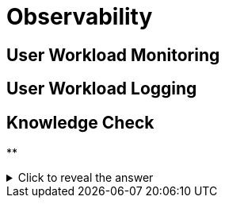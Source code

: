 = Observability

[#userworkloadmonitoring]
== User Workload Monitoring

[#userworkloadlogging]
== User Workload Logging

== Knowledge Check

**

.Click to reveal the answer
[%collapsible]
====

====